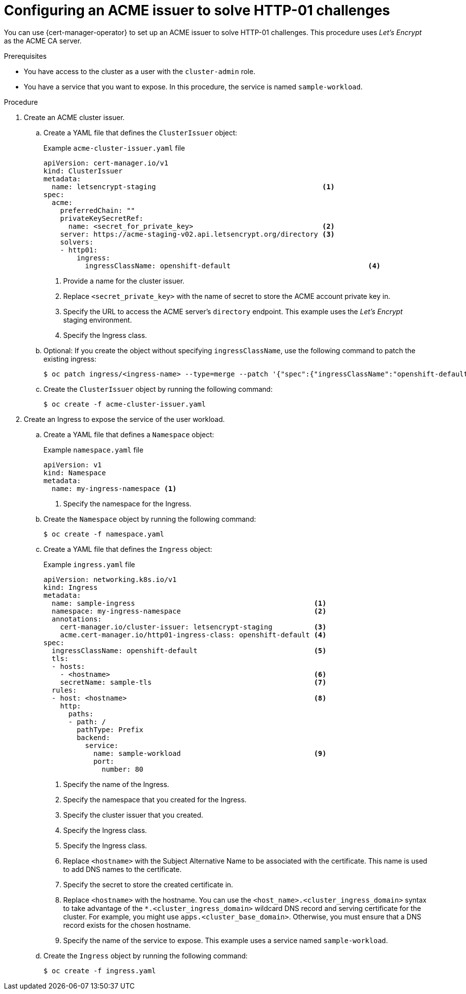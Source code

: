 // Module included in the following assemblies:
//
// * security/cert_manager_operator/cert-manager-operator-issuer-acme.adoc

:_mod-docs-content-type: PROCEDURE
[id="cert-manager-acme-http01_{context}"]
= Configuring an ACME issuer to solve HTTP-01 challenges

You can use {cert-manager-operator} to set up an ACME issuer to solve HTTP-01 challenges. This procedure uses _Let's Encrypt_ as the ACME CA server.

.Prerequisites

* You have access to the cluster as a user with the `cluster-admin` role.
* You have a service that you want to expose. In this procedure, the service is named `sample-workload`.

.Procedure

. Create an ACME cluster issuer.

.. Create a YAML file that defines the `ClusterIssuer` object:
+
.Example `acme-cluster-issuer.yaml` file
[source,yaml]
----
apiVersion: cert-manager.io/v1
kind: ClusterIssuer
metadata:
  name: letsencrypt-staging                                        <1>
spec:
  acme:
    preferredChain: ""
    privateKeySecretRef:
      name: <secret_for_private_key>                               <2>
    server: https://acme-staging-v02.api.letsencrypt.org/directory <3>
    solvers:
    - http01:
        ingress:
          ingressClassName: openshift-default                                 <4>
----
<1> Provide a name for the cluster issuer.
<2> Replace `<secret_private_key>` with the name of secret to store the ACME account private key in.
<3> Specify the URL to access the ACME server's `directory` endpoint. This example uses the _Let's Encrypt_ staging environment.
<4> Specify the Ingress class.

.. Optional: If you create the object without specifying `ingressClassName`, use the following command to patch the existing ingress:
+
[source,terminal]
----
$ oc patch ingress/<ingress-name> --type=merge --patch '{"spec":{"ingressClassName":"openshift-default"}}' -n <namespace>
----

.. Create the `ClusterIssuer` object by running the following command:
+
[source,terminal]
----
$ oc create -f acme-cluster-issuer.yaml
----

. Create an Ingress to expose the service of the user workload.

.. Create a YAML file that defines a `Namespace` object:
+
.Example `namespace.yaml` file
[source,yaml]
----
apiVersion: v1
kind: Namespace
metadata:
  name: my-ingress-namespace <1>
----
<1> Specify the namespace for the Ingress.

.. Create the `Namespace` object by running the following command:
+
[source,terminal]
----
$ oc create -f namespace.yaml
----

.. Create a YAML file that defines the `Ingress` object:
+
.Example `ingress.yaml` file
[source,yaml]
----
apiVersion: networking.k8s.io/v1
kind: Ingress
metadata:
  name: sample-ingress                                           <1>
  namespace: my-ingress-namespace                                <2>
  annotations:
    cert-manager.io/cluster-issuer: letsencrypt-staging          <3>
    acme.cert-manager.io/http01-ingress-class: openshift-default <4>
spec:
  ingressClassName: openshift-default                            <5>
  tls:
  - hosts:
    - <hostname>                                                 <6>
    secretName: sample-tls                                       <7>
  rules:
  - host: <hostname>                                             <8>
    http:
      paths:
      - path: /
        pathType: Prefix
        backend:
          service:
            name: sample-workload                                <9>
            port:
              number: 80
----
<1> Specify the name of the Ingress.
<2> Specify the namespace that you created for the Ingress.
<3> Specify the cluster issuer that you created.
<4> Specify the Ingress class.
<5> Specify the Ingress class.
<6> Replace `<hostname>` with the Subject Alternative Name to be associated with the certificate. This name is used to add DNS names to the certificate.
<7> Specify the secret to store the created certificate in.
<8> Replace `<hostname>` with the hostname. You can use the `<host_name>.<cluster_ingress_domain>` syntax to take advantage of the `*.<cluster_ingress_domain>` wildcard DNS record and serving certificate for the cluster. For example, you might use `apps.<cluster_base_domain>`. Otherwise, you must ensure that a DNS record exists for the chosen hostname.
<9> Specify the name of the service to expose. This example uses a service named `sample-workload`.

.. Create the `Ingress` object by running the following command:
+
[source,terminal]
----
$ oc create -f ingress.yaml
----
